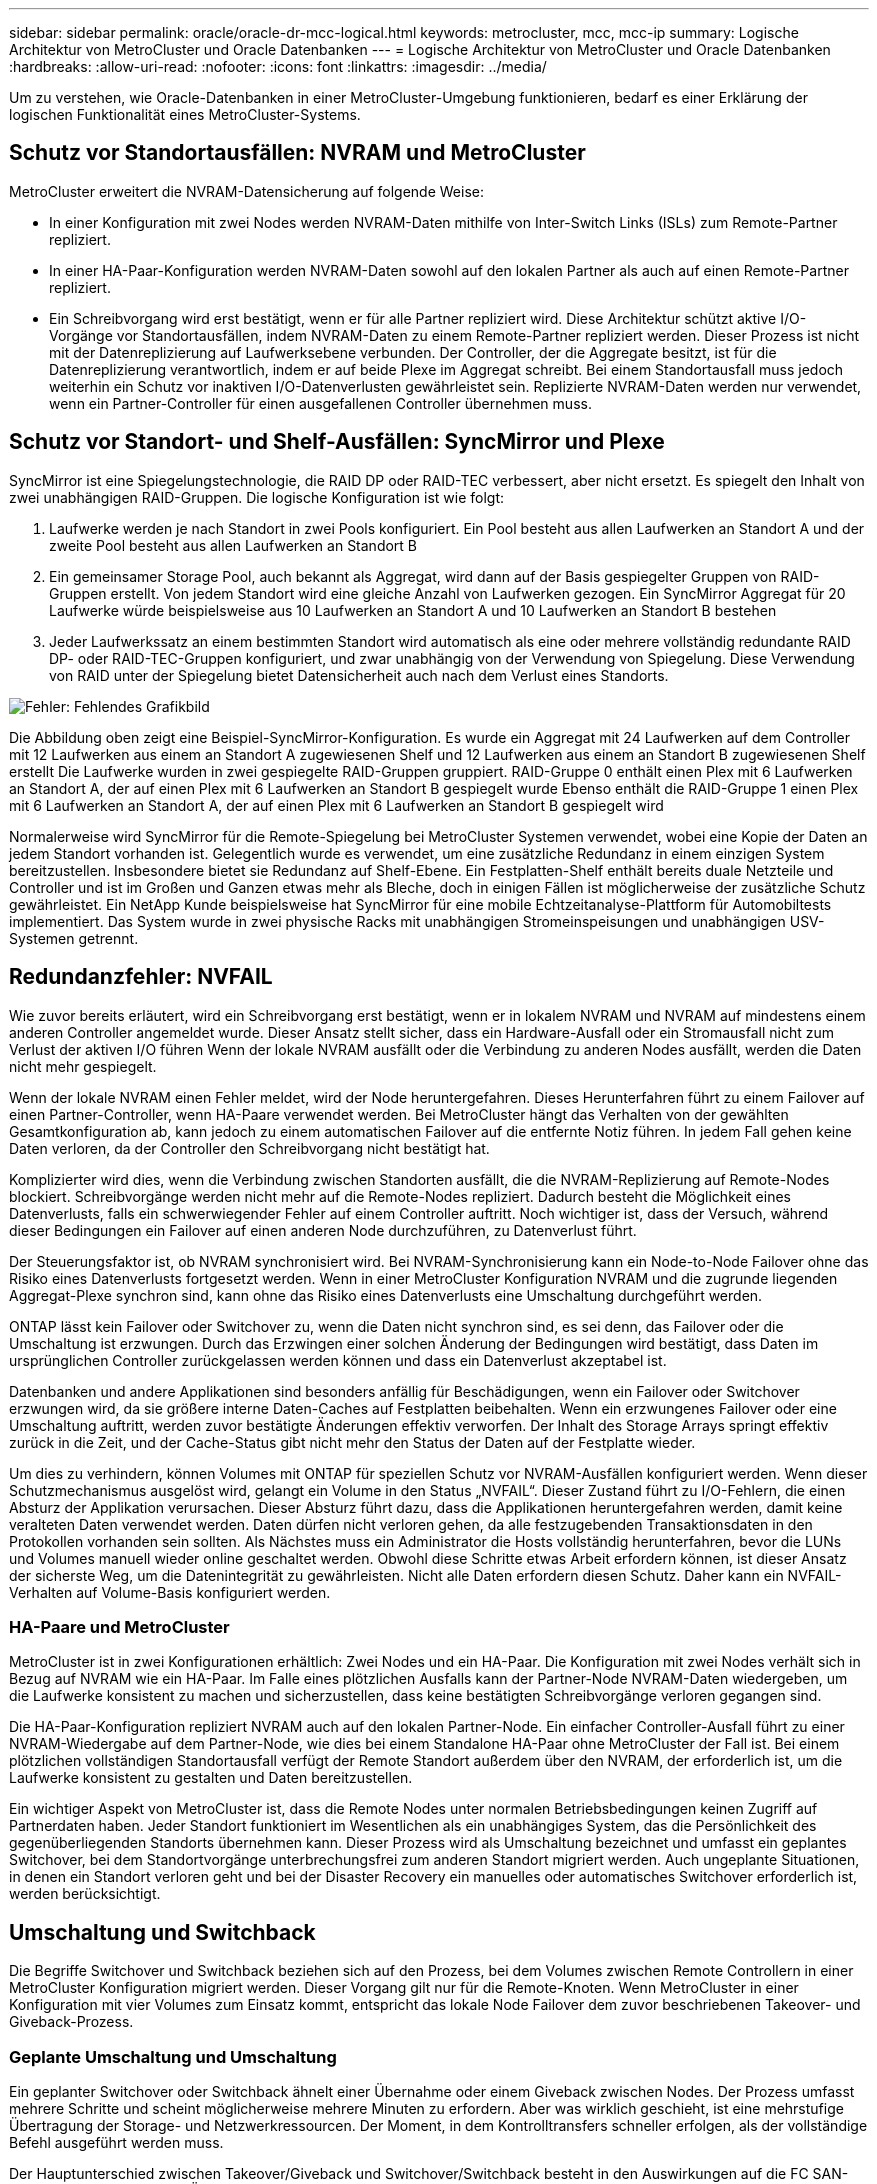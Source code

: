 ---
sidebar: sidebar 
permalink: oracle/oracle-dr-mcc-logical.html 
keywords: metrocluster, mcc, mcc-ip 
summary: Logische Architektur von MetroCluster und Oracle Datenbanken 
---
= Logische Architektur von MetroCluster und Oracle Datenbanken
:hardbreaks:
:allow-uri-read: 
:nofooter: 
:icons: font
:linkattrs: 
:imagesdir: ../media/


[role="lead"]
Um zu verstehen, wie Oracle-Datenbanken in einer MetroCluster-Umgebung funktionieren, bedarf es einer Erklärung der logischen Funktionalität eines MetroCluster-Systems.



== Schutz vor Standortausfällen: NVRAM und MetroCluster

MetroCluster erweitert die NVRAM-Datensicherung auf folgende Weise:

* In einer Konfiguration mit zwei Nodes werden NVRAM-Daten mithilfe von Inter-Switch Links (ISLs) zum Remote-Partner repliziert.
* In einer HA-Paar-Konfiguration werden NVRAM-Daten sowohl auf den lokalen Partner als auch auf einen Remote-Partner repliziert.
* Ein Schreibvorgang wird erst bestätigt, wenn er für alle Partner repliziert wird. Diese Architektur schützt aktive I/O-Vorgänge vor Standortausfällen, indem NVRAM-Daten zu einem Remote-Partner repliziert werden. Dieser Prozess ist nicht mit der Datenreplizierung auf Laufwerksebene verbunden. Der Controller, der die Aggregate besitzt, ist für die Datenreplizierung verantwortlich, indem er auf beide Plexe im Aggregat schreibt. Bei einem Standortausfall muss jedoch weiterhin ein Schutz vor inaktiven I/O-Datenverlusten gewährleistet sein. Replizierte NVRAM-Daten werden nur verwendet, wenn ein Partner-Controller für einen ausgefallenen Controller übernehmen muss.




== Schutz vor Standort- und Shelf-Ausfällen: SyncMirror und Plexe

SyncMirror ist eine Spiegelungstechnologie, die RAID DP oder RAID-TEC verbessert, aber nicht ersetzt. Es spiegelt den Inhalt von zwei unabhängigen RAID-Gruppen. Die logische Konfiguration ist wie folgt:

. Laufwerke werden je nach Standort in zwei Pools konfiguriert. Ein Pool besteht aus allen Laufwerken an Standort A und der zweite Pool besteht aus allen Laufwerken an Standort B
. Ein gemeinsamer Storage Pool, auch bekannt als Aggregat, wird dann auf der Basis gespiegelter Gruppen von RAID-Gruppen erstellt. Von jedem Standort wird eine gleiche Anzahl von Laufwerken gezogen. Ein SyncMirror Aggregat für 20 Laufwerke würde beispielsweise aus 10 Laufwerken an Standort A und 10 Laufwerken an Standort B bestehen
. Jeder Laufwerkssatz an einem bestimmten Standort wird automatisch als eine oder mehrere vollständig redundante RAID DP- oder RAID-TEC-Gruppen konfiguriert, und zwar unabhängig von der Verwendung von Spiegelung. Diese Verwendung von RAID unter der Spiegelung bietet Datensicherheit auch nach dem Verlust eines Standorts.


image:syncmirror.png["Fehler: Fehlendes Grafikbild"]

Die Abbildung oben zeigt eine Beispiel-SyncMirror-Konfiguration. Es wurde ein Aggregat mit 24 Laufwerken auf dem Controller mit 12 Laufwerken aus einem an Standort A zugewiesenen Shelf und 12 Laufwerken aus einem an Standort B zugewiesenen Shelf erstellt Die Laufwerke wurden in zwei gespiegelte RAID-Gruppen gruppiert. RAID-Gruppe 0 enthält einen Plex mit 6 Laufwerken an Standort A, der auf einen Plex mit 6 Laufwerken an Standort B gespiegelt wurde Ebenso enthält die RAID-Gruppe 1 einen Plex mit 6 Laufwerken an Standort A, der auf einen Plex mit 6 Laufwerken an Standort B gespiegelt wird

Normalerweise wird SyncMirror für die Remote-Spiegelung bei MetroCluster Systemen verwendet, wobei eine Kopie der Daten an jedem Standort vorhanden ist. Gelegentlich wurde es verwendet, um eine zusätzliche Redundanz in einem einzigen System bereitzustellen. Insbesondere bietet sie Redundanz auf Shelf-Ebene. Ein Festplatten-Shelf enthält bereits duale Netzteile und Controller und ist im Großen und Ganzen etwas mehr als Bleche, doch in einigen Fällen ist möglicherweise der zusätzliche Schutz gewährleistet. Ein NetApp Kunde beispielsweise hat SyncMirror für eine mobile Echtzeitanalyse-Plattform für Automobiltests implementiert. Das System wurde in zwei physische Racks mit unabhängigen Stromeinspeisungen und unabhängigen USV-Systemen getrennt.



== Redundanzfehler: NVFAIL

Wie zuvor bereits erläutert, wird ein Schreibvorgang erst bestätigt, wenn er in lokalem NVRAM und NVRAM auf mindestens einem anderen Controller angemeldet wurde. Dieser Ansatz stellt sicher, dass ein Hardware-Ausfall oder ein Stromausfall nicht zum Verlust der aktiven I/O führen Wenn der lokale NVRAM ausfällt oder die Verbindung zu anderen Nodes ausfällt, werden die Daten nicht mehr gespiegelt.

Wenn der lokale NVRAM einen Fehler meldet, wird der Node heruntergefahren. Dieses Herunterfahren führt zu einem Failover auf einen Partner-Controller, wenn HA-Paare verwendet werden. Bei MetroCluster hängt das Verhalten von der gewählten Gesamtkonfiguration ab, kann jedoch zu einem automatischen Failover auf die entfernte Notiz führen. In jedem Fall gehen keine Daten verloren, da der Controller den Schreibvorgang nicht bestätigt hat.

Komplizierter wird dies, wenn die Verbindung zwischen Standorten ausfällt, die die NVRAM-Replizierung auf Remote-Nodes blockiert. Schreibvorgänge werden nicht mehr auf die Remote-Nodes repliziert. Dadurch besteht die Möglichkeit eines Datenverlusts, falls ein schwerwiegender Fehler auf einem Controller auftritt. Noch wichtiger ist, dass der Versuch, während dieser Bedingungen ein Failover auf einen anderen Node durchzuführen, zu Datenverlust führt.

Der Steuerungsfaktor ist, ob NVRAM synchronisiert wird. Bei NVRAM-Synchronisierung kann ein Node-to-Node Failover ohne das Risiko eines Datenverlusts fortgesetzt werden. Wenn in einer MetroCluster Konfiguration NVRAM und die zugrunde liegenden Aggregat-Plexe synchron sind, kann ohne das Risiko eines Datenverlusts eine Umschaltung durchgeführt werden.

ONTAP lässt kein Failover oder Switchover zu, wenn die Daten nicht synchron sind, es sei denn, das Failover oder die Umschaltung ist erzwungen. Durch das Erzwingen einer solchen Änderung der Bedingungen wird bestätigt, dass Daten im ursprünglichen Controller zurückgelassen werden können und dass ein Datenverlust akzeptabel ist.

Datenbanken und andere Applikationen sind besonders anfällig für Beschädigungen, wenn ein Failover oder Switchover erzwungen wird, da sie größere interne Daten-Caches auf Festplatten beibehalten. Wenn ein erzwungenes Failover oder eine Umschaltung auftritt, werden zuvor bestätigte Änderungen effektiv verworfen. Der Inhalt des Storage Arrays springt effektiv zurück in die Zeit, und der Cache-Status gibt nicht mehr den Status der Daten auf der Festplatte wieder.

Um dies zu verhindern, können Volumes mit ONTAP für speziellen Schutz vor NVRAM-Ausfällen konfiguriert werden. Wenn dieser Schutzmechanismus ausgelöst wird, gelangt ein Volume in den Status „NVFAIL“. Dieser Zustand führt zu I/O-Fehlern, die einen Absturz der Applikation verursachen. Dieser Absturz führt dazu, dass die Applikationen heruntergefahren werden, damit keine veralteten Daten verwendet werden. Daten dürfen nicht verloren gehen, da alle festzugebenden Transaktionsdaten in den Protokollen vorhanden sein sollten. Als Nächstes muss ein Administrator die Hosts vollständig herunterfahren, bevor die LUNs und Volumes manuell wieder online geschaltet werden. Obwohl diese Schritte etwas Arbeit erfordern können, ist dieser Ansatz der sicherste Weg, um die Datenintegrität zu gewährleisten. Nicht alle Daten erfordern diesen Schutz. Daher kann ein NVFAIL-Verhalten auf Volume-Basis konfiguriert werden.



=== HA-Paare und MetroCluster

MetroCluster ist in zwei Konfigurationen erhältlich: Zwei Nodes und ein HA-Paar. Die Konfiguration mit zwei Nodes verhält sich in Bezug auf NVRAM wie ein HA-Paar. Im Falle eines plötzlichen Ausfalls kann der Partner-Node NVRAM-Daten wiedergeben, um die Laufwerke konsistent zu machen und sicherzustellen, dass keine bestätigten Schreibvorgänge verloren gegangen sind.

Die HA-Paar-Konfiguration repliziert NVRAM auch auf den lokalen Partner-Node. Ein einfacher Controller-Ausfall führt zu einer NVRAM-Wiedergabe auf dem Partner-Node, wie dies bei einem Standalone HA-Paar ohne MetroCluster der Fall ist. Bei einem plötzlichen vollständigen Standortausfall verfügt der Remote Standort außerdem über den NVRAM, der erforderlich ist, um die Laufwerke konsistent zu gestalten und Daten bereitzustellen.

Ein wichtiger Aspekt von MetroCluster ist, dass die Remote Nodes unter normalen Betriebsbedingungen keinen Zugriff auf Partnerdaten haben. Jeder Standort funktioniert im Wesentlichen als ein unabhängiges System, das die Persönlichkeit des gegenüberliegenden Standorts übernehmen kann. Dieser Prozess wird als Umschaltung bezeichnet und umfasst ein geplantes Switchover, bei dem Standortvorgänge unterbrechungsfrei zum anderen Standort migriert werden. Auch ungeplante Situationen, in denen ein Standort verloren geht und bei der Disaster Recovery ein manuelles oder automatisches Switchover erforderlich ist, werden berücksichtigt.



== Umschaltung und Switchback

Die Begriffe Switchover und Switchback beziehen sich auf den Prozess, bei dem Volumes zwischen Remote Controllern in einer MetroCluster Konfiguration migriert werden. Dieser Vorgang gilt nur für die Remote-Knoten. Wenn MetroCluster in einer Konfiguration mit vier Volumes zum Einsatz kommt, entspricht das lokale Node Failover dem zuvor beschriebenen Takeover- und Giveback-Prozess.



=== Geplante Umschaltung und Umschaltung

Ein geplanter Switchover oder Switchback ähnelt einer Übernahme oder einem Giveback zwischen Nodes. Der Prozess umfasst mehrere Schritte und scheint möglicherweise mehrere Minuten zu erfordern. Aber was wirklich geschieht, ist eine mehrstufige Übertragung der Storage- und Netzwerkressourcen. Der Moment, in dem Kontrolltransfers schneller erfolgen, als der vollständige Befehl ausgeführt werden muss.

Der Hauptunterschied zwischen Takeover/Giveback und Switchover/Switchback besteht in den Auswirkungen auf die FC SAN-Konnektivität. Durch lokale Übernahme/Giveback wird der Verlust aller FC-Pfade zum lokalen Node durch den Host erlebbar und verlässt sich auf natives MPIO, um auf verfügbare alternative Pfade umzusteigen. Ports werden nicht verlegt. Mit Switchover und Switchback werden die virtuellen FC-Ziel-Ports der Controller zum anderen Standort übertragen. Sie existieren praktisch einen Moment lang nicht mehr auf dem SAN und werden dann auf einem alternativen Controller wieder angezeigt.



=== SyncMirror-Timeouts

Bei SyncMirror handelt es sich um eine ONTAP-Spiegelungstechnologie, die Schutz vor Shelf-Ausfällen bietet. Wenn Shelfs über eine Entfernung voneinander getrennt sind, führt dies zu einer Remote-Datensicherung.

SyncMirror bietet kein universelles synchrones Spiegeln. Das Ergebnis ist eine höhere Verfügbarkeit. Einige Speichersysteme nutzen eine konstante Spiegelung alles oder nichts, die manchmal auch Domino-Modus genannt wird. Diese Form der Spiegelung ist in der Anwendung beschränkt, da alle Schreibaktivitäten unterbrochen werden müssen, wenn die Verbindung zum Remote-Standort verloren geht. Andernfalls würde ein Schreiben an einer Stelle, aber nicht an der anderen existieren. Solche Umgebungen sind normalerweise so konfiguriert, dass LUNs offline geschaltet werden, wenn die Verbindung zwischen Standorten länger als einen kurzen Zeitraum (wie etwa 30 Sekunden) unterbrochen wird.

Dieses Verhalten ist für eine kleine Untermenge von Umgebungen wünschenswert. Die meisten Anwendungen benötigen jedoch eine Lösung, die eine garantierte synchrone Replikation unter normalen Betriebsbedingungen bietet, aber die Replikation unterbrechen kann. Ein vollständiger Verlust der Verbindung zwischen Standorten wird häufig als nahezu katastrophennahe Situation betrachtet. In der Regel werden solche Umgebungen online gehalten und stellen Daten bereit, bis die Konnektivität repariert wird oder eine formale Entscheidung getroffen wird, die Umgebung zum Schutz der Daten herunterzufahren. Eine Notwendigkeit für das automatische Herunterfahren der Anwendung allein aufgrund eines Fehlers bei der Remote-Replikation ist ungewöhnlich.

SyncMirror unterstützt Anforderungen an die synchrone Spiegelung mit der Flexibilität einer Zeitüberschreitung. Wenn die Verbindung zum Remote-Controller und/oder Plex unterbrochen wird, beginnt ein 30-Sekunden-Timer zu zählen. Wenn der Zähler 0 erreicht, wird die Schreib-I/O-Verarbeitung mithilfe der lokalen Daten fortgesetzt. Die Remote-Kopie der Daten ist nutzbar, wird aber rechtzeitig eingefroren, bis die Verbindung wiederhergestellt ist. Die Neusynchronisierung nutzt Snapshots auf Aggregatebene, um das System so schnell wie möglich in den synchronen Modus zurückzuversetzen.

Bemerkenswert ist, dass in vielen Fällen diese Art universeller Domino-Modus-Replikation auf Anwendungsebene besser implementiert wird. Beispielsweise verfügt Oracle DataGuard über einen maximalen Schutzmodus, der unter allen Umständen eine Replizierung mit einer langen Instanz garantiert. Wenn die Replikationsverbindung für einen Zeitraum fehlschlägt, der ein konfigurierbares Timeout überschreitet, werden die Datenbanken heruntergefahren.



=== Automatische, unbeaufsichtigte Umschaltung mit Fabric Attached MetroCluster

AUSO (Automatic unbeaufsichtigter Switchover) ist eine Fabric Attached MetroCluster Funktion, die eine Form standortübergreifender Hochverfügbarkeit bietet. Wie zuvor erläutert, gibt es bei MetroCluster zwei Typen: Einen einzigen Controller an jedem Standort oder ein HA-Paar an jedem Standort. Der Hauptvorteil der HA-Option besteht darin, dass bei geplanter oder ungeplanter Controller-Abschaltung alle I/O-Vorgänge weiterhin lokal ausgeführt werden können. Der Vorteil der Single-Node-Option liegt in der Reduzierung der Kosten, der Komplexität und der Infrastruktur.

Der wichtigste Vorteil von AUSO ist die Verbesserung der Hochverfügbarkeitsfunktionen von Fabric Attached MetroCluster Systemen. Jeder Standort überwacht den Zustand des anderen Standorts. Falls kein Node mehr vorhanden ist, um Daten bereitzustellen, ermöglicht AUSO ein schnelles Switchover. Dieser Ansatz erweist sich insbesondere für MetroCluster Konfigurationen mit nur einem einzigen Node pro Standort, da er die Konfiguration in Bezug auf die Verfügbarkeit näher an ein HA-Paar bringt.

AUSO kann auf Ebene eines HA-Paars kein umfassendes Monitoring bieten. Ein HA-Paar kann für eine extrem hohe Verfügbarkeit sorgen, da es zwei redundante physische Kabel für eine direkte Kommunikation zwischen den Nodes umfasst. Darüber hinaus haben beide Nodes in einem HA-Paar Zugriff auf den gleichen Satz an Festplatten in redundanten Loops, die einen weiteren Weg für einen Node zur Überwachung des Systemzustands eines anderen bereitstellen.

MetroCluster Cluster sind über Standorte verteilt, bei denen sowohl die Node-to-Node-Kommunikation als auch der Festplattenzugriff auf die Site-to-Site-Netzwerkverbindung angewiesen sind. Die Fähigkeit, den Heartbeat des restlichen Clusters zu überwachen, ist begrenzt. AUSO muss zwischen Situationen unterscheiden, in denen der andere Standort aufgrund eines Netzwerkproblems nicht verfügbar ist, sondern tatsächlich ausgefallen ist.

So kann ein Controller in einem HA-Paar eine Übernahme veranlassen, wenn ein Controller-Ausfall erkannt wird, der aus einem bestimmten Grund, wie z. B. einem Systempanik, aufgetreten ist. Es kann auch zu einem Takeover führen, wenn ein vollständiger Verbindungsverlust besteht, manchmal auch als verlorener Herzschlag bezeichnet.

Ein MetroCluster System kann eine automatische Umschaltung nur sicher durchführen, wenn ein bestimmter Fehler am ursprünglichen Standort erkannt wird. Darüber hinaus muss der Controller, der das Storage-System übernimmt, in der Lage sein, die Synchronisierung von Festplatten- und NVRAM-Daten zu gewährleisten. Der Controller kann die Sicherheit einer Umschaltung nicht garantieren, nur weil er den Kontakt zum Quellstandort verloren hat, der noch betriebsbereit sein könnte. Weitere Optionen zur Automatisierung einer Umschaltung finden Sie im nächsten Abschnitt zur MetroCluster Tiebreaker Lösung (MCTB).



=== MetroCluster Tiebreaker mit Fabric Attached MetroCluster

Der https://library.netapp.com/ecmdocs/ECMP12007400/html/GUID-3662A7CE-3AF2-4562-A11C-5C37DE0E3A87.html["NetApp MetroCluster Tiebreaker"^] Die Software kann an einem dritten Standort ausgeführt werden, um den Zustand der MetroCluster Umgebung zu überwachen, Benachrichtigungen zu senden und in einer Notfallsituation optional eine Umschaltung zu erzwingen. Eine vollständige Beschreibung des Tiebreaker finden Sie auf dem http://mysupport.netapp.com["NetApp Support Website"^], Aber der primäre Zweck des MetroCluster Tiebreaker ist es, Standortverluste zu erkennen. Außerdem muss zwischen Standortausfällen und Verbindungsverlust unterschieden werden. So sollte beispielsweise keine Umschaltung erfolgen, da der primäre Standort nicht erreichbar war. Aus diesem Grund überwacht Tiebreaker auch die Fähigkeit des Remote-Standorts, mit dem primären Standort in Kontakt zu treten.

Die automatische Umschaltung mit AUSO ist auch mit der MCTB kompatibel. AUSO reagiert sehr schnell, da es darauf ausgelegt ist, bestimmte Fehlerereignisse zu erkennen und dann die Umschaltung nur dann aufzurufen, wenn NVRAM und SyncMirror Plexe synchron sind.

Im Gegensatz dazu befindet sich das Tiebreaker Remote und muss daher warten, bis ein Timer verstrichen ist, bevor ein Standort für tot erklärt wird. Über Tiebreaker wird schließlich festgestellt, wie ein Controller-Ausfall von AUSO abgedeckt ist, doch im Allgemeinen hat AUSO bereits die Umschaltung gestartet und möglicherweise die Umschaltung abgeschlossen, bevor es Tiebreaker wirkt. Der resultierende zweite Switchover-Befehl aus dem Tiebreaker würde abgelehnt.

*Achtung: *Die MCTB-Software überprüft nicht, ob NVRAM und/oder Plexe synchron sind, wenn eine Umschaltung erzwungen wird. Sofern konfiguriert, sollte die automatische Umschaltung während Wartungsaktivitäten deaktiviert werden, die zu einem Verlust der Synchronisierung von NVRAM- oder SyncMirror-Plexen führen.

Darüber hinaus geht die MCTB möglicherweise nicht bei einem rollierenden Notfall ein, der zu der folgenden Ereignisabfolge führt:

. Die Konnektivität zwischen Standorten wird für mehr als 30 Sekunden unterbrochen.
. Die SyncMirror-Replizierung ist zeitgemäß, und der Betrieb wird am primären Standort fortgesetzt, sodass das Remote-Replikat nicht mehr zeitgemäß ist.
. Der primäre Standort geht verloren.das Ergebnis sind nicht replizierte Änderungen am primären Standort. Eine Umschaltung könnte dann aus verschiedenen Gründen unerwünscht sein, unter anderem aus folgenden Gründen:
+
** Am primären Standort befinden sich möglicherweise kritische Daten, und diese Daten können nach und nach wiederhergestellt werden. Mit einer Umschaltung, die eine Weiterführung des Betriebs der Applikation ermöglichte, würden die kritischen Daten praktisch verworfen.
** Möglicherweise haben Daten im Cache einer Applikation gespeichert, die am verbleibenden Standort zum Zeitpunkt des Standortverlusts die Storage-Ressourcen am primären Standort nutzte. Durch ein Switchover würde eine veraltete Version der Daten eingeführt, die nicht mit dem Cache übereinstimmt.
** Möglicherweise haben Daten im Cache eines Betriebssystems, das auf dem verbleibenden Standort zum Zeitpunkt eines Standortausfalls Speicherressourcen am primären Standort genutzt hat, gespeichert. Durch ein Switchover würde eine veraltete Version der Daten eingeführt, die nicht mit dem Cache übereinstimmt. Am sichersten ist es, dass Sie Tiebreaker so konfigurieren, dass eine Warnmeldung ausgegeben wird, wenn ein Standortausfall erkannt wird und anschließend eine Person Entscheidungen darüber treffen muss, ob eine Umschaltung erzwungen werden soll. Applikationen und/oder Betriebssysteme müssen möglicherweise zunächst heruntergefahren werden, um zwischengespeicherte Daten zu löschen. Darüber hinaus können die NVFAIL-Einstellungen verwendet werden, um einen zusätzlichen Schutz zu bieten und den Failover-Prozess zu rationalisieren.






=== ONTAP Mediator mit MetroCluster IP

Der ONTAP Mediator wird mit MetroCluster IP und bestimmten anderen ONTAP-Lösungen verwendet. Es fungiert als herkömmlicher Tiebreaker Service, ähnlich wie die oben beschriebene MetroCluster Tiebreaker Software, verfügt aber auch über eine wichtige Funktion zum automatisierten, unbeaufsichtigten Switchover.

Ein Fabric-Attached MetroCluster hat direkten Zugriff auf die Storage-Geräte am gegenüberliegenden Standort. Dadurch kann ein MetroCluster-Controller den Zustand der anderen Controller überwachen, indem er die Heartbeat-Daten von den Laufwerken liest. So kann ein Controller den Ausfall eines anderen Controllers erkennen und eine Umschaltung durchführen.

Im Gegensatz dazu leitet die MetroCluster IP Architektur alle I/O ausschließlich über die Controller-Controller-Verbindung weiter; es besteht kein direkter Zugriff auf Speichergeräte am Remote-Standort. Dadurch wird die Fähigkeit eines Controllers eingeschränkt, Ausfälle zu erkennen und eine Umschaltung durchzuführen. Der ONTAP Mediator ist daher als Tiebreaker-Gerät erforderlich, um Standortverluste zu erkennen und automatisch eine Umschaltung durchzuführen.



=== Virtueller dritter Standort mit ClusterLion

ClusterLion ist eine fortschrittliche MetroCluster Monitoring-Appliance, die als virtueller dritter Standort fungiert. Dieser Ansatz ermöglicht die sichere Implementierung von MetroCluster in einer Konfiguration mit zwei Standorten und einer vollständig automatisierten Umschaltfunktion. Des Weiteren kann ClusterLion zusätzliche Überwachung auf Netzwerkebene durchführen und Vorgänge nach der Umschaltung ausführen. Die vollständige Dokumentation ist bei ProLion erhältlich.

image:clusterlion.png["Fehler: Fehlendes Grafikbild"]

* Die ClusterLion Appliances überwachen den Zustand der Controller mit direkt angeschlossenem Ethernet und seriellen Kabeln.
* Die beiden Geräte sind über redundante 3G-Wireless-Verbindungen miteinander verbunden.
* Die Stromversorgung des ONTAP-Controllers erfolgt über interne Relais. Bei einem Standortausfall trennt ClusterLion, das ein internes USV-System enthält, die Stromanschlüsse, bevor eine Umschaltung initiiert wird. Dieser Prozess stellt sicher, dass kein Split-Brain-Zustand auftritt.
* ClusterLion führt eine Umschaltung innerhalb der SyncMirror-Zeitüberschreitung von 30 Sekunden oder überhaupt nicht aus.
* ClusterLion führt nur eine Umschaltung durch, wenn die Zustände NVRAM und SyncMirror Plexe synchron sind.
* Da ClusterLion nur umgeschaltet wird, wenn die MetroCluster vollständig synchron ist, ist das NVFAIL nicht erforderlich. Diese Konfiguration ermöglicht es, standortübergreifende Umgebungen wie beispielsweise einen erweiterten Oracle RAC auch während einer ungeplanten Umschaltung online zu bleiben.
* Die Unterstützung umfasst sowohl Fabric-Attached MetroCluster als auch MetroCluster IP

